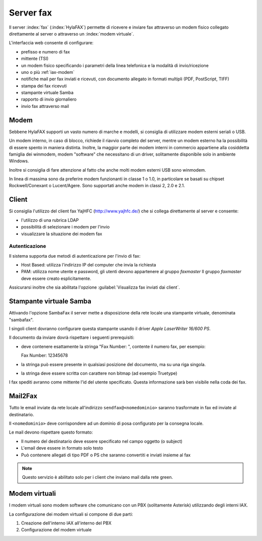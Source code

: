 ==========
Server fax
==========

Il server :index:`fax` (:index:`HylaFAX`) permette di ricevere e inviare fax attraverso un modem
fisico collegato direttamente al server o attraverso un :index:`modem virtuale`. 

L'interfaccia web consente di configurare:

* prefisso e numero di fax
* mittente (TSI)
* un modem fisico specificando i parametri della linea telefonica e la modalità di invio/ricezione
* uno o più :ref:`iax-modem`
* notifiche mail per fax inviati e ricevuti, con documento allegato in formati multipli (PDF, PostScript, TIFF)
* stampa dei fax ricevuti
* stampante virtuale Samba
* rapporto di invio giornaliero
* invio fax attraverso mail


Modem
=====

Sebbene HylaFAX supporti un vasto numero di marche e modelli, si consiglia di utilizzare modem esterni seriali o USB.

Un modem interno, in caso di blocco, richiede il riavvio completo del server, 
mentre un modem esterno ha la possibilità di essere spento in maniera distinta. 
Inoltre, la maggior parte dei modem interni in commercio appartiene alla cosiddetta famiglia dei winmodem, 
modem "software" che necessitano di un driver, solitamente disponibile solo in ambiente Windows. 

Inoltre si consiglia di fare attenzione al fatto che anche molti modem esterni USB sono winmodem.

In linea di massima sono da preferire modem funzionanti in classe 1 o 1.0, in particolare se basati su chipset Rockwell/Conexant o Lucent/Agere.
Sono supportati anche modem in classi 2, 2.0 e 2.1.


Client
======

Si consiglia l'utilizzo del client fax YajHFC (http://www.yajhfc.de/) che si collega direttamente al server e consente:

* l'utilizzo di una rubrica LDAP
* possibilità di selezionare i modem per l'invio
* visualizzare la situazione dei modem fax

Autenticazione
--------------

Il sistema supporta due metodi di autenticazione per l'invio di fax:

* Host Based: utilizza l'indirizzo IP del computer che invia la richiesta
* PAM: utilizza nome utente e password, gli utenti devono appartenere al gruppo *faxmaster*
  Il gruppo *faxmaster* deve essere creato esplicitamente.

Assicurarsi inoltre che sia abilitata l'opzione :guilabel:`Visualizza fax inviati dai client`.

Stampante virtuale Samba
========================

Attivando l'opzione SambaFax il server mette a disposizione della rete locale una stampante virtuale, 
denominata "sambafax".

I singoli client dovranno configurare questa stampante usando il driver *Apple LaserWriter 16/600 PS*.

Il documento da inviare dovrà rispettare i seguenti prerequisiti:

* deve contenere esattamente la stringa "Fax Number: ", contente il numero fax, per esempio: ::

  Fax Number: 12345678

* la stringa può essere presente in qualsiasi posizione del documento, ma su una riga singola.
* la stringa deve essere scritta con carattere non bitmap (ad esempio Truetype)

I fax spediti avranno come mittente l'id del utente specificato. Questa informazione sarà ben visibile nella coda dei fax.

Mail2Fax
========

Tutto le email inviate da rete locale all'indirizzo ``sendfax@<nomedominio>`` saranno trasformate in fax ed inviate al destinatario.

Il ``<nomedominio>`` deve corrispondere ad un dominio di posa configurato per la consegna locale.

Le mail devono rispettare questo formato:

* Il numero del destinatario deve essere specificato nel campo oggetto (o subject)
* L'email deve essere in formato solo testo
* Può contenere allegati di tipo PDF o PS che saranno convertiti e inviati insieme al fax

.. note:: Questo servizio è abilitato solo per i client che inviano mail dalla rete green.

.. _iax-modem:

Modem virtuali
==============

I modem virtuali sono modem software che comunicano con un PBX (solitamente Asterisk) utilizzando 
degli interni IAX.

La configurazione dei modem virtuali si compone di due parti:

1. Creazione dell'interno IAX all'interno del PBX
2. Configurazione del modem virtuale 

